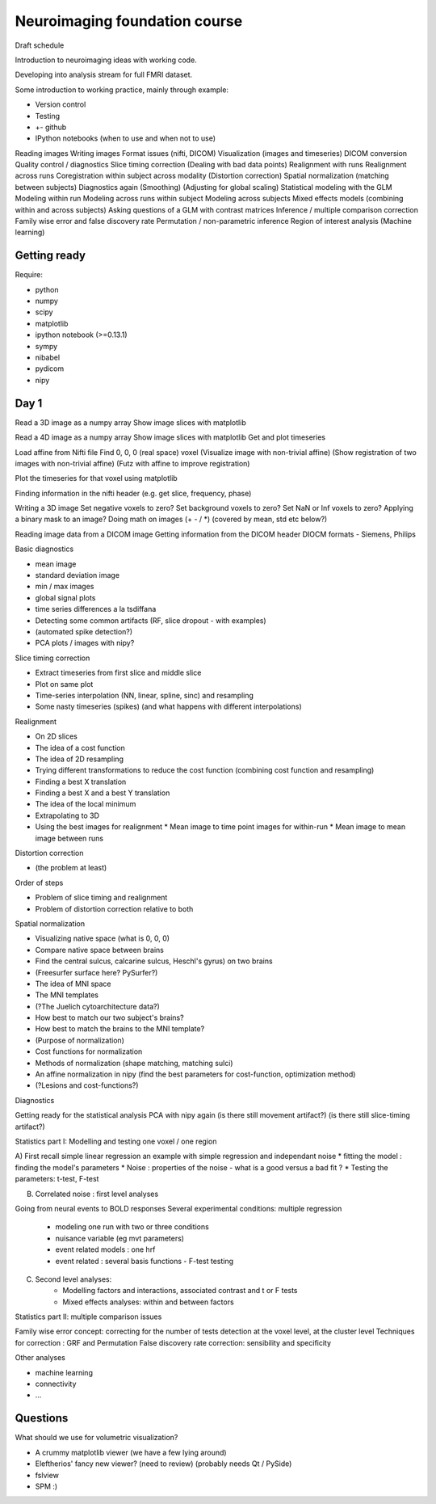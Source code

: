 ##############################
Neuroimaging foundation course
##############################

Draft schedule

Introduction to neuroimaging ideas with working code.

Developing into analysis stream for full FMRI dataset.

Some introduction to working practice, mainly through example:

* Version control
* Testing
* +- github
* IPython notebooks (when to use and when not to use)

Reading images
Writing images
Format issues (nifti, DICOM)
Visualization (images and timeseries)
DICOM conversion
Quality control / diagnostics
Slice timing correction
(Dealing with bad data points)
Realignment with runs
Realignment across runs
Coregistration within subject across modality
(Distortion correction)
Spatial normalization (matching between subjects)
Diagnostics again
(Smoothing)
(Adjusting for global scaling)
Statistical modeling with the GLM
Modeling within run
Modeling across runs within subject
Modeling across subjects
Mixed effects models (combining within and across subjects)
Asking questions of a GLM with contrast matrices
Inference / multiple comparison correction
Family wise error and false discovery rate
Permutation / non-parametric inference
Region of interest analysis
(Machine learning)

*************
Getting ready
*************

Require:

* python
* numpy
* scipy
* matplotlib
* ipython notebook (>=0.13.1)
* sympy
* nibabel
* pydicom
* nipy

*****
Day 1
*****

Read a 3D image as a numpy array
Show image slices with matplotlib

Read a 4D image as a numpy array
Show image slices with matplotlib
Get and plot timeseries

Load affine from Nifti file
Find 0, 0, 0 (real space) voxel
(Visualize image with non-trivial affine)
(Show registration of two images with non-trivial affine)
(Futz with affine to improve registration)

Plot the timeseries for that voxel using matplotlib

Finding information in the nifti header
(e.g. get slice, frequency, phase)

Writing a 3D image
Set negative voxels to zero?
Set background voxels to zero?
Set NaN or Inf voxels to zero?
Applying a binary mask to an image?
Doing math on images (+ - / *) (covered by mean, std etc below?)

Reading image data from a DICOM image
Getting information from the DICOM header
DIOCM formats - Siemens, Philips

Basic diagnostics

* mean image
* standard deviation image
* min / max images
* global signal plots
* time series differences a la tsdiffana
* Detecting some common artifacts (RF, slice dropout - with examples)
* (automated spike detection?)
* PCA plots / images with nipy?

Slice timing correction

* Extract timeseries from first slice and middle slice
* Plot on same plot
* Time-series interpolation (NN, linear, spline, sinc) and resampling
* Some nasty timeseries (spikes) (and what happens with different
  interpolations)

Realignment

* On 2D slices
* The idea of a cost function
* The idea of 2D resampling
* Trying different transformations to reduce the cost function (combining cost
  function and resampling)
* Finding a best X translation
* Finding a best X and a best Y translation
* The idea of the local minimum
* Extrapolating to 3D
* Using the best images for realignment
  * Mean image to time point images for within-run
  * Mean image to mean image between runs

Distortion correction

* (the problem at least)

Order of steps

* Problem of slice timing and realignment
* Problem of distortion correction relative to both

Spatial normalization

* Visualizing native space (what is 0, 0, 0)
* Compare native space between brains
* Find the central sulcus, calcarine sulcus, Heschl's gyrus) on two brains
* (Freesurfer surface here?  PySurfer?)
* The idea of MNI space
* The MNI templates
* (?The Juelich cytoarchitecture data?)
* How best to match our two subject's brains?
* How best to match the brains to the MNI template?
* (Purpose of normalization)
* Cost functions for normalization
* Methods of normalization (shape matching, matching sulci)
* An affine normalization in nipy (find the best parameters for cost-function,
  optimization method)
* (?Lesions and cost-functions?)

Diagnostics

Getting ready for the statistical analysis
PCA with nipy again
(is there still movement artifact?)
(is there still slice-timing artifact?)

Statistics part I: Modelling and testing one voxel / one region

A) First recall simple linear regression
an example with simple regression and independant noise
* fitting the model : finding the model's parameters 
* Noise : properties of the noise - what is a good versus a bad fit ?
* Testing the parameters: t-test, F-test

B) Correlated noise : first level analyses  

Going from neural events to BOLD responses
Several experimental conditions: multiple regression 
    - modeling one run with two or three conditions
    - nuisance variable (eg mvt parameters)
    - event related models : one hrf
    - event related : several basis functions - F-test testing

C) Second level analyses:  
    - Modelling factors and interactions, associated contrast and t or F tests
    - Mixed effects analyses: within and between factors

Statistics part II: multiple comparison issues

Family wise error concept: correcting for the number of tests
detection at the voxel level, at the cluster level
Techniques for correction : GRF and Permutation 
False discovery rate correction: sensibility and specificity 

Other analyses

- machine learning
- connectivity
- ...


*********
Questions
*********

What should we use for volumetric visualization?

* A crummy matplotlib viewer (we have a few lying around)
* Eleftherios' fancy new viewer?  (need to review) (probably needs Qt / PySide)
* fslview
* SPM :)
